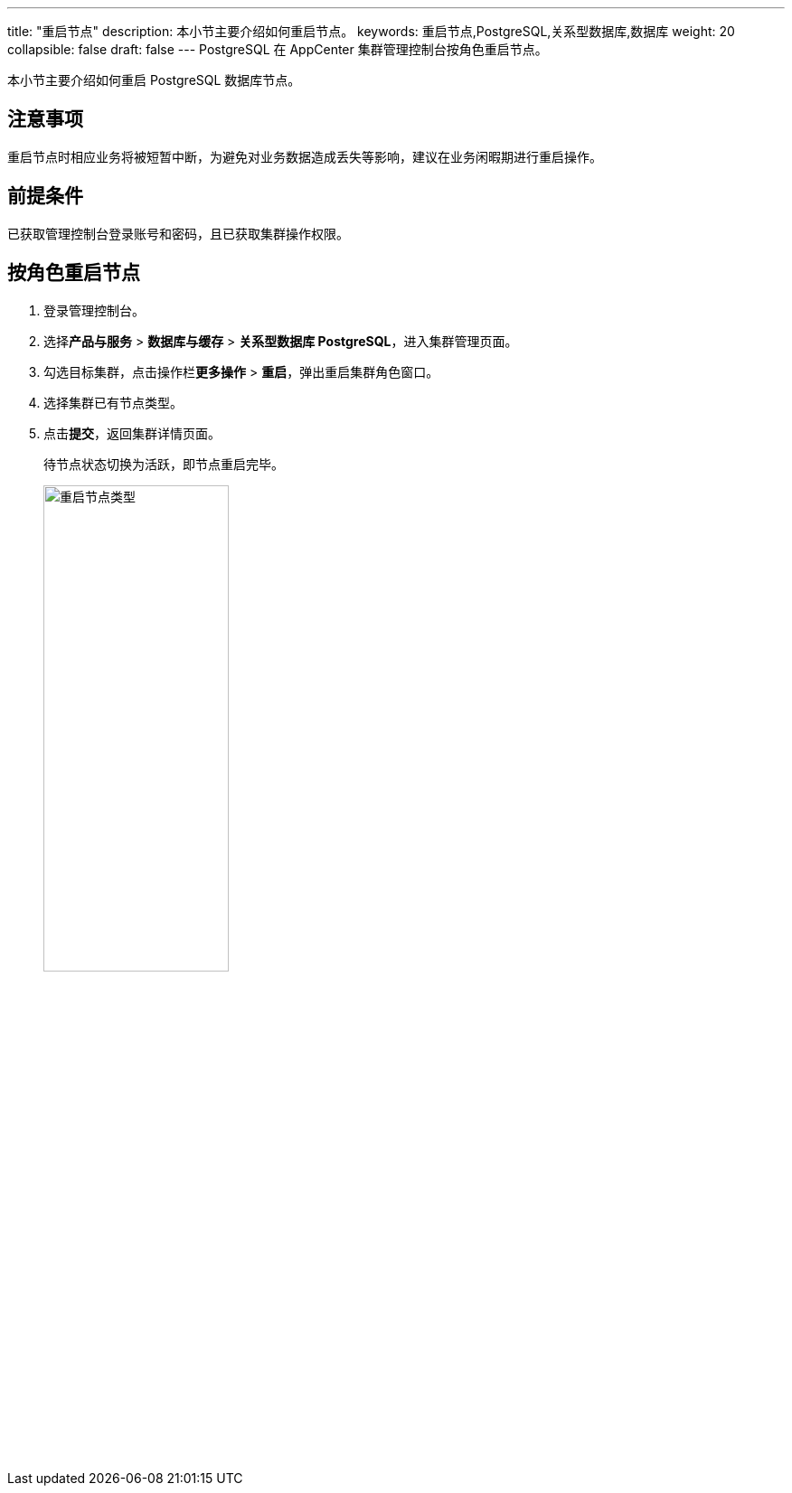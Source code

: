 ---
title: "重启节点"
description: 本小节主要介绍如何重启节点。 
keywords: 重启节点,PostgreSQL,关系型数据库,数据库
weight: 20
collapsible: false
draft: false
---
PostgreSQL 在 AppCenter 集群管理控制台按角色重启节点。

本小节主要介绍如何重启 PostgreSQL 数据库节点。

== 注意事项

重启节点时相应业务将被短暂中断，为避免对业务数据造成丢失等影响，建议在业务闲暇期进行重启操作。

== 前提条件

已获取管理控制台登录账号和密码，且已获取集群操作权限。

== 按角色重启节点

. 登录管理控制台。
. 选择**产品与服务** > *数据库与缓存* > *关系型数据库 PostgreSQL*，进入集群管理页面。
. 勾选目标集群，点击操作栏**更多操作** > *重启*，弹出重启集群角色窗口。
. 选择集群已有节点类型。
. 点击**提交**，返回集群详情页面。
+
待节点状态切换为``活跃``，即节点重启完毕。
+
image::/images/cloud_service/database/postgresql/restart_node_all.png[重启节点类型,50%]
